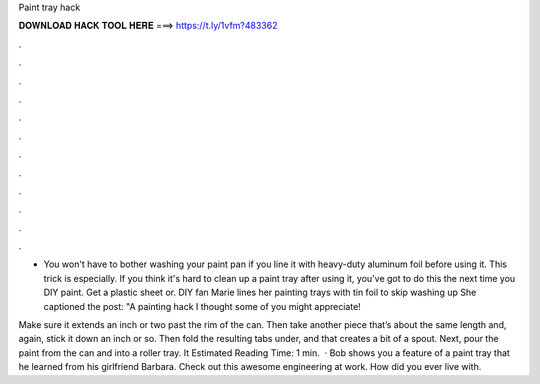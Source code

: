 Paint tray hack



𝐃𝐎𝐖𝐍𝐋𝐎𝐀𝐃 𝐇𝐀𝐂𝐊 𝐓𝐎𝐎𝐋 𝐇𝐄𝐑𝐄 ===> https://t.ly/1vfm?483362



.



.



.



.



.



.



.



.



.



.



.



.

- You won't have to bother washing your paint pan if you line it with heavy-duty aluminum foil before using it. This trick is especially. If you think it's hard to clean up a paint tray after using it, you've got to do this the next time you DIY paint. Get a plastic sheet or. DIY fan Marie lines her painting trays with tin foil to skip washing up She captioned the post: "A painting hack I thought some of you might appreciate!

Make sure it extends an inch or two past the rim of the can. Then take another piece that’s about the same length and, again, stick it down an inch or so. Then fold the resulting tabs under, and that creates a bit of a spout. Next, pour the paint from the can and into a roller tray. It Estimated Reading Time: 1 min.  · Bob shows you a feature of a paint tray that he learned from his girlfriend Barbara. Check out this awesome engineering at work. How did you ever live with.
